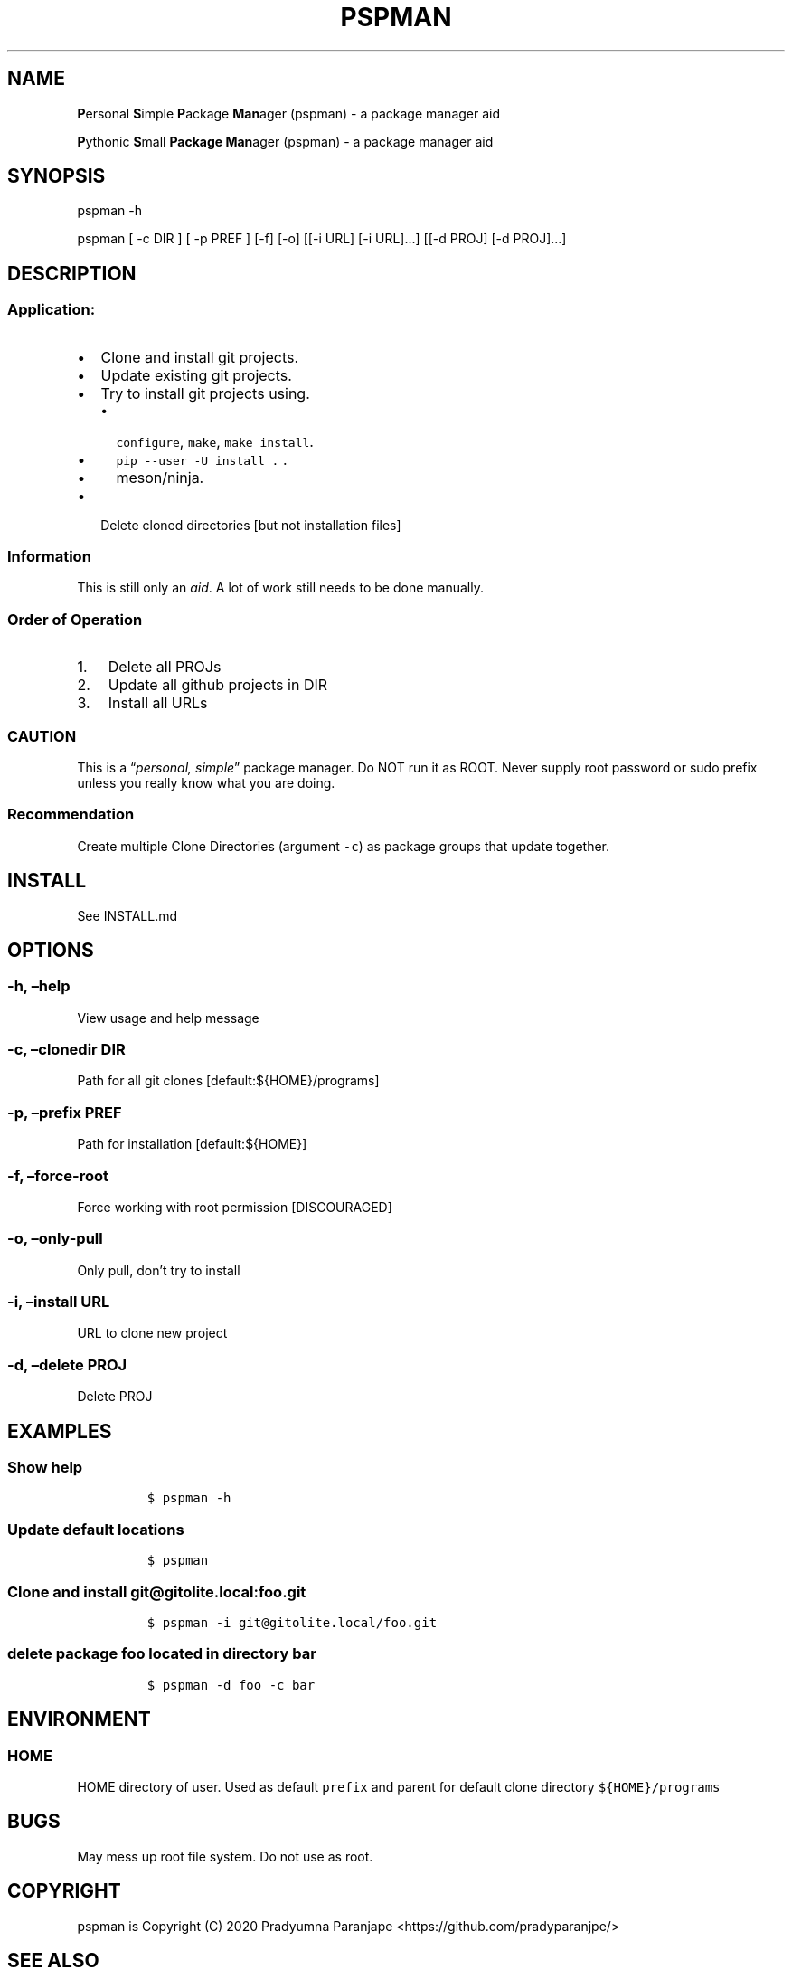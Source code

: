 .\" Automatically generated by Pandoc 2.7.3
.\"
.TH "PSPMAN" "1" "September 24, 2020" "pspman User Manual" ""
.hy
.SH NAME
.PP
\f[B]P\f[R]ersonal \f[B]S\f[R]imple \f[B]P\f[R]ackage \f[B]Man\f[R]ager
(pspman) - a package manager aid
.PP
\f[B]P\f[R]ythonic \f[B]S\f[R]mall \f[B]Package\f[R] \f[B]Man\f[R]ager
(pspman) - a package manager aid
.SH SYNOPSIS
.PP
pspman -h
.PP
pspman [ -c DIR ] [ -p PREF ] [-f] [-o] [[-i URL] [-i URL]\&...] [[-d
PROJ] [-d PROJ]\&...]
.SH DESCRIPTION
.SS Application:
.IP \[bu] 2
Clone and install git projects.
.IP \[bu] 2
Update existing git projects.
.IP \[bu] 2
Try to install git projects using.
.RS 2
.IP \[bu] 2
\f[C]configure\f[R], \f[C]make\f[R], \f[C]make install\f[R].
.IP \[bu] 2
\f[C]pip --user -U install .\f[R] .
.IP \[bu] 2
meson/ninja.
.RE
.IP \[bu] 2
Delete cloned directories [but not installation files]
.SS Information
.PP
This is still only an \f[I]aid\f[R].
A lot of work still needs to be done manually.
.SS Order of Operation
.IP "1." 3
Delete all PROJs
.IP "2." 3
Update all github projects in DIR
.IP "3." 3
Install all URLs
.SS CAUTION
.PP
This is a \[lq]\f[I]personal, simple\f[R]\[rq] package manager.
Do NOT run it as ROOT.
Never supply root password or sudo prefix unless you really know what
you are doing.
.SS Recommendation
.PP
Create multiple Clone Directories (argument \f[C]-c\f[R]) as package
groups that update together.
.SH INSTALL
.PP
See INSTALL.md
.SH OPTIONS
.SS -h, \[en]help
.PP
View usage and help message
.SS -c, \[en]clonedir DIR
.PP
Path for all git clones [default:${HOME}/programs]
.SS -p, \[en]prefix PREF
.PP
Path for installation [default:${HOME}]
.SS -f, \[en]force-root
.PP
Force working with root permission [DISCOURAGED]
.SS -o, \[en]only-pull
.PP
Only pull, don\[cq]t try to install
.SS -i, \[en]install URL
.PP
URL to clone new project
.SS -d, \[en]delete PROJ
.PP
Delete PROJ
.SH EXAMPLES
.SS Show help
.IP
.nf
\f[C]
$ pspman -h
\f[R]
.fi
.SS Update default locations
.IP
.nf
\f[C]
$ pspman
\f[R]
.fi
.SS Clone and install \f[C]git\[at]gitolite.local:foo.git\f[R]
.IP
.nf
\f[C]
$ pspman -i git\[at]gitolite.local/foo.git
\f[R]
.fi
.SS delete package \f[C]foo\f[R] located in directory \f[C]bar\f[R]
.IP
.nf
\f[C]
$ pspman -d foo -c bar
\f[R]
.fi
.SH ENVIRONMENT
.SS HOME
.PP
HOME directory of user.
Used as default \f[C]prefix\f[R] and parent for default clone directory
\f[C]${HOME}/programs\f[R]
.SH BUGS
.PP
May mess up root file system.
Do not use as root.
.SH COPYRIGHT
.PP
pspman is Copyright (C) 2020 Pradyumna Paranjape
<https://github.com/pradyparanjpe/>
.SH SEE ALSO
.PP
git(1)
.SH AUTHORS
Pradyumna Paranjape.
